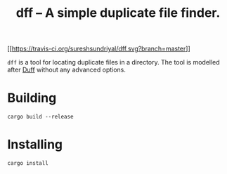 #+TITLE: dff -- A simple duplicate file finder.

[[[[https://travis-ci.org/sureshsundriyal/dff.svg?branch=master]]]]

=dff= is a tool for locating duplicate files in a directory. The tool is
modelled after [[http://duff.dreda.org/][Duff]] without any advanced options.

* Building

#+BEGIN_EXAMPLE
cargo build --release
#+END_EXAMPLE

* Installing

#+BEGIN_EXAMPLE
cargo install
#+END_EXAMPLE
